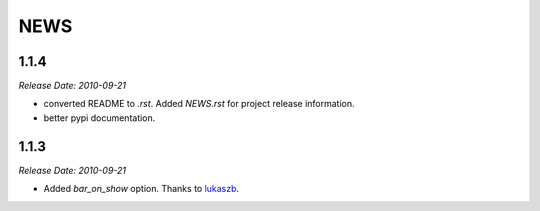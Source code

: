 NEWS
====


1.1.4
-----
*Release Date: 2010-09-21*

* converted README to `.rst`. Added `NEWS.rst` for project release information. 
* better pypi documentation.


1.1.3
-----
*Release Date: 2010-09-21*

* Added `bar_on_show` option. Thanks to `lukaszb <http://github.com/lukaszb>`_.
